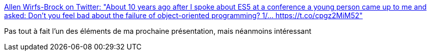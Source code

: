 :jbake-type: post
:jbake-status: published
:jbake-title: Allen Wirfs-Brock on Twitter: "About 10 years ago after I spoke about ES5 at a conference a young person came up to me and asked: Don't you feel bad about the failure of object-oriented programming? 1/… https://t.co/cpgz2MiM52"
:jbake-tags: citation,programming,oop,histoire,conférence,_mois_mars,_année_2019
:jbake-date: 2019-03-23
:jbake-depth: ../
:jbake-uri: shaarli/1553360843000.adoc
:jbake-source: https://nicolas-delsaux.hd.free.fr/Shaarli?searchterm=https%3A%2F%2Ftwitter.com%2Fawbjs%2Fstatus%2F1108123104419540992&searchtags=citation+programming+oop+histoire+conf%C3%A9rence+_mois_mars+_ann%C3%A9e_2019
:jbake-style: shaarli

https://twitter.com/awbjs/status/1108123104419540992[Allen Wirfs-Brock on Twitter: "About 10 years ago after I spoke about ES5 at a conference a young person came up to me and asked: Don't you feel bad about the failure of object-oriented programming? 1/… https://t.co/cpgz2MiM52"]

Pas tout à fait l'un des éléments de ma prochaine présentation, mais néanmoins intéressant
